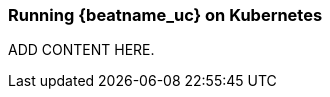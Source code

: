 [id="running-{beatname_lc}-on-kubernetes"]
=== Running {beatname_uc} on Kubernetes

// TODO: Determine if the content from Filebeat can be reused here.

ADD CONTENT HERE.
